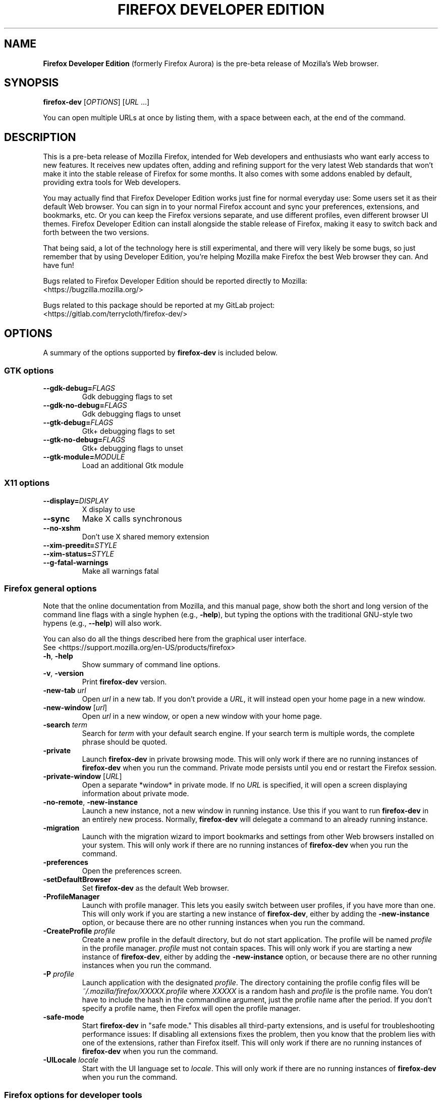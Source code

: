 .TH "FIREFOX DEVELOPER EDITION" 1 2016-05-07 firefox\-dev "Linux User's Manual"

.SH NAME
\fBFirefox Developer Edition\fR (formerly Firefox Aurora) is the pre-beta release
of Mozilla's Web browser.



.SH SYNOPSIS
.B firefox\-dev
[\fIOPTIONS\fR] [\fIURL\fR ...]

.PP
You can open multiple URLs at once by listing them, with a space between each,
at the end of the command.



.SH DESCRIPTION
This is a pre-beta release of Mozilla Firefox, intended for Web developers and
enthusiasts who want early access to new features. It receives new updates
often, adding and refining support for the very latest Web standards
that won't make it into the stable release of Firefox for some months. It also
comes with some addons enabled by default, providing extra tools for Web
developers.

.PP
You may actually find that Firefox Developer Edition works just fine for normal
everyday use: Some users set it as their default Web browser. You can sign in to
your normal Firefox account and sync your preferences, extensions, and
bookmarks, etc. Or you can keep the Firefox versions separate, and use different
profiles, even different browser UI themes. Firefox Developer Edition can
install alongside the stable release of Firefox, making it easy to switch back
and forth between the two versions.

.PP
That being said, a lot of the technology here is still experimental, and there
will very likely be some bugs, so just remember that by using Developer Edition,
you're helping Mozilla make Firefox the best Web browser they can. And have fun!

.PP
Bugs related to Firefox Developer Edition should be reported directly to Mozilla:
    <https://bugzilla.mozilla.org/>

.PP
Bugs related to this package should be reported at my GitLab project:
    <https://gitlab.com/terrycloth/firefox\-dev/>



.SH OPTIONS
A summary of the options supported by \fBfirefox\-dev\fR is included below.

.\ See <https://developer.mozilla.org/en-US/docs/Mozilla/Command_Line_Options>
.\ to check for the latest information about commandline options.

.SS "GTK options"
.TP
\fB\-\-gdk-debug=\fR\fIFLAGS\fR
Gdk debugging flags to set

.TP
\fB\-\-gdk-no-debug=\fR\fIFLAGS\fR
Gdk debugging flags to unset

.TP
\fB\-\-gtk-debug=\fR\fIFLAGS\fR
Gtk+ debugging flags to set

.TP
\fB\-\-gtk-no-debug=\fR\fIFLAGS\fR
Gtk+ debugging flags to unset

.TP
\fB\-\-gtk-module=\fR\fIMODULE\fR
Load an additional Gtk module


.SS "X11 options"
.TP
.BI \-\-display= DISPLAY
X display to use

.TP
.B \-\-sync
Make X calls synchronous

.TP
.B \-\-no-xshm
Don't use X shared memory extension

.TP
.BI \-\-xim-preedit= STYLE

.TP
.BI \-\-xim-status= STYLE

.TP
.B \-\-g-fatal-warnings
Make all warnings fatal


.SS "Firefox general options"
Note that the online documentation from Mozilla, and this manual page, show both
the short and long version of the command line flags with a single hyphen (e.g.,
\fB\-help\fR), but typing the options with the traditional GNU-style two
hypens (e.g., \fB \-\-help\fR) will also work.

.PP
You can also do all the things described here from the graphical user interface.
    See <https://support.mozilla.org/en-US/products/firefox>

.TP
\fB\-h\fR, \fB\-help\fR
Show summary of command line options.

.TP
\fB\-v\fR, \fB\-version\fR
Print \fBfirefox\-dev\fR version.

.TP
\fB\-new\-tab\fR \fIurl\fR
Open \fIurl\fR in a new tab. If you don't provide a \fIURL\fR, it will instead
open your home page in a new window.

.TP
\fB\-new\-window\fR [\fIurl\fR]
Open \fIurl\fR in a new window, or open a new window with your home page.

.TP
\fB\-search\fR \fIterm\fR
Search for \fIterm\fR with your default search engine. If your search term is
multiple words, the complete phrase should be quoted.

.TP
\fB\-private\fR
Launch \fBfirefox\-dev\fR in private browsing mode. This will only work if there
are no running instances of \fBfirefox\-dev\fR when you run the command. Private
mode persists until you end or restart the Firefox session.

.TP
\fB\-private\-window\fR [\fIURL\fR]
Open a separate *window* in private mode. If no \fIURL\fR is specified, it will
open a screen displaying information about private mode.

.TP
\fB\-no\-remote\fR, \fB\-new-instance\fR
Launch a new instance, not a new window in running instance. Use this if you
want to run \fBfirefox\-dev\fR in an entirely new process. Normally,
\fBfirefox\-dev\fR will delegate a command to an already running instance.

.TP
\fB\-migration\fR
Launch with the migration wizard to import bookmarks and settings from other Web
browsers installed on your system. This will only work if there are no running
instances of \fBfirefox\-dev\fR when you run the command.

.TP
\fB\-preferences\fR
Open the preferences screen.

.TP
\fB\-setDefaultBrowser\fR
Set \fBfirefox\-dev\fR as the default Web browser.

.TP
.B \-ProfileManager
Launch with profile manager. This lets you easily switch between user profiles,
if you have more than one. This will only work if you are starting a new
instance of \fBfirefox\-dev\fR, either by adding the \fB\-new-instance\fR option,
or because there are no other running instances when you run the command.

.TP
\fB\-CreateProfile\fR \fIprofile\fR
Create a new profile in the default directory, but do not start application. The
profile will be named \fIprofile\fR in the profile manager. \fIprofile\fR must
not contain spaces. This will only work if you are starting a new instance of
\fBfirefox\-dev\fR, either by adding the \fB\-new-instance\fR option, or because
there are no other running instances when you run the command.

.TP
\fB\-P\fR \fIprofile\fR
Launch application with the designated \fIprofile\fR. The directory containing
the profile config files will be \fI~/.mozilla/firefox/XXXXX.profile\fR where
\fIXXXXX\fR is a random hash and \fIprofile\fR is the profile name. You don't
have to include the hash in the commandline argument, just the profile name
after the period. If you don't specify a profile name, then Firefox will open
the profile manager.

.TP
\fB\-safe\-mode\fR
Start \fBfirefox\-dev\fR in "safe mode." This disables all third-party
extensions, and is useful for troubleshooting performance issues: If disabling
all extensions fixes the problem, then you know that the problem lies with one
of the extensions, rather than Firefox itself. This will only work if there are
no running instances of \fBfirefox\-dev\fR when you run the command.

.TP
\fB\-UILocale\fR \fIlocale\fR
Start with the UI language set to \fIlocale\fR. This will only work if there are
no running instances of \fBfirefox\-dev\fR when you run the command.


.SS "Firefox options for developer tools"

.TP
\fB\-devtools\fR
Launch with the developer tools panel open.

.TP
.B \-jsconsole
Launch with the Browser Console open.
.PP
See <https://developer.mozilla.org/en-US/docs/Tools/Browser_Console>.

.TP
.B \-jsdebugger
Launch with Browser Toolbox (formerly Browser Debugger) open, if enabled in the
preferences for the developer tools panel.
.PP
See <https://developer.mozilla.org/en-US/docs/Tools/Browser_Toolbox>.

.TP
\fB\-chrome\fR \fIurl\fR
Load the specified chrome. This is a special URL starting with \fIchrome://\fR
and used for configuring an extension or internal Firefox component.

.TP
\fB\-start-debugger-server\fR [\fIport\fR]
Start the debugger server on port number \fIport\fR (default is 6000). This will
enable another instance of Firefox to connect the Firefox Developer Tools to
this Firefox instance. See the article on remotely debugging Firefox Desktop:
.PP
<https://developer.mozilla.org/en-US/docs/Tools/Remote_Debugging/Debugging_Firefox_Desktop>



.SH FILES
\fI/usr/bin/firefox\-dev\fR \- shell script wrapping \fBfirefox\-dev\fR binary
.br
\fI/usr/lib64/mozilla/firefox\-dev-bin\fR \- \fBfirefox\-dev\fR executable



.SH "SEE ALSO"
.BR mozilla (1)
.BR firefox (1)



.SH AUTHORS
.PP
.B The Mozilla Foundation
<https://www.mozilla.org/en-US/about/>

.PP
.B Andrew Toskin
<https://andrew.tosk.in>
